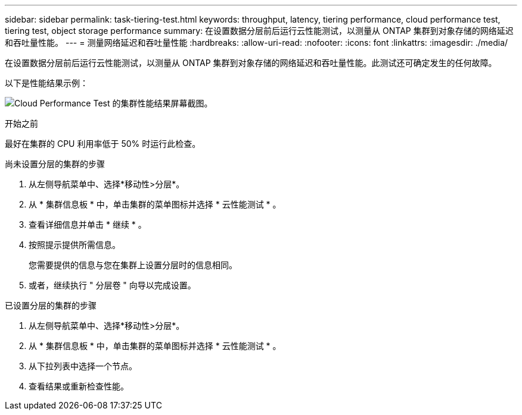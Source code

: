 ---
sidebar: sidebar 
permalink: task-tiering-test.html 
keywords: throughput, latency, tiering performance, cloud performance test, tiering test, object storage performance 
summary: 在设置数据分层前后运行云性能测试，以测量从 ONTAP 集群到对象存储的网络延迟和吞吐量性能。 
---
= 测量网络延迟和吞吐量性能
:hardbreaks:
:allow-uri-read: 
:nofooter: 
:icons: font
:linkattrs: 
:imagesdir: ./media/


[role="lead"]
在设置数据分层前后运行云性能测试，以测量从 ONTAP 集群到对象存储的网络延迟和吞吐量性能。此测试还可确定发生的任何故障。

以下是性能结果示例：

image:screenshot_cloud_performance_test.gif["Cloud Performance Test 的集群性能结果屏幕截图。"]

.开始之前
最好在集群的 CPU 利用率低于 50% 时运行此检查。

.尚未设置分层的集群的步骤
. 从左侧导航菜单中、选择*移动性>分层*。
. 从 * 集群信息板 * 中，单击集群的菜单图标并选择 * 云性能测试 * 。
. 查看详细信息并单击 * 继续 * 。
. 按照提示提供所需信息。
+
您需要提供的信息与您在集群上设置分层时的信息相同。

. 或者，继续执行 " 分层卷 " 向导以完成设置。


.已设置分层的集群的步骤
. 从左侧导航菜单中、选择*移动性>分层*。
. 从 * 集群信息板 * 中，单击集群的菜单图标并选择 * 云性能测试 * 。
. 从下拉列表中选择一个节点。
. 查看结果或重新检查性能。

